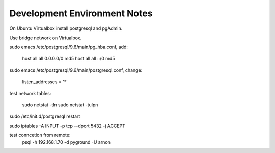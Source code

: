 =============================
Development Environment Notes
=============================


On Ubuntu Virtualbox install postgresql and pgAdmin.

Use bridge network on Virtualbox.

sudo emacs /etc/postgresql/9.6/main/pg_hba.conf, add:

    host    all             all             0.0.0.0/0               md5
    host    all             all             ::/0                    md5

sudo emacs /etc/postgresql/9.6/main/postgresql.conf, change:

    listen_addresses = '*'
    
test network tables:

    sudo netstat -tln
    sudo netstat -tulpn

sudo /etc/init.d/postgresql restart

sudo iptables -A INPUT -p tcp --dport 5432 -j ACCEPT

test conncetion from remote: 
    psql -h 192.168.1.70 -d pyground -U arnon 

